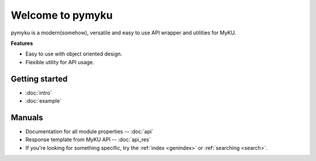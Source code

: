 .. pymyku documentation master file, created by
   You can adapt this file completely to your liking, but it should at least
   contain the root `toctree` directive.

Welcome to pymyku
=================

.. container:: main-img

   .. image:: ./assets/pymyku_logo.png
      :alt: pymyku
      :width: 250px
      :align: center

.. container:: description

   pymyku is a modern(somehow), versatile and easy to use API wrapper and utilities for MyKU.

   **Features**

   - Easy to use with object oriented design.
   - Flexible utility for API usage.

Getting started
---------------

- :doc:`intro`
- :doc:`example`


Manuals
-------

- Documentation for all module properties -- :doc:`api`
- Response template from MyKU API -- :doc:`api_res`
- If you're looking for something specific, try the :ref:`index <genindex>` or :ref:`searching <search>`.


